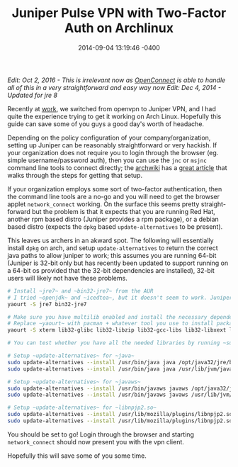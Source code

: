 #+TITLE:  Juniper Pulse VPN with Two-Factor Auth on Archlinux
#+DATE:   2014-09-04 13:19:46 -0400
#+TAGS[]: linux vpnjuniper-pulse

/Edit: Oct 2, 2016 - This is irrelevant now as [[https://wiki.archlinux.org/index.php/OpenConnect][OpenConnect]] is able to handle all of this in a very straightforward and easy way now/
/Edit: Dec 4, 2014 - Updated for jre 8/

Recently at [[http://digitalocean.com][work]], we switched from openvpn to Juniper VPN, and I had quite the experience trying to get it working on Arch Linux. Hopefully this guide can save some of you guys a good day's worth of headache.

Depending on the policy configuration of your company/organization, setting up Juniper can be reasonably straightforward or very hackish. If your organization does not require you to login through the browser (eg. simple username/password auth), then you can use the ~jnc~ or ~msjnc~ command line tools to connect directly; the [[https://wiki.archlinux.org][archwiki]] has a [[https://wiki.archlinux.org/index.php/Juniper_VPN][great article]] that walks through the steps for getting that setup.

If your organization employs some sort of two-factor authentication, then the command line tools are a no-go and you will need to get the browser applet ~network_connect~ working. On the surface this seems pretty straight-forward but the problem is that it expects that you are running Red Hat, another rpm based distro (Juniper provides a rpm package), or a debian based distro (expects the ~dpkg~ based ~update-alternatives~ to be present). 

This leaves us archers in an akward spot. The following will essentially install ~dpkg~ on arch, and setup ~update-alternatives~ to return the correct java paths to allow juniper to work; this assumes you are running 64-bit (Juniper is 32-bit only but has recently been updated to support running on a 64-bit os provided that the 32-bit dependencies are installed), 32-bit users will likely not have these problems.

#+BEGIN_SRC sh
# Install ~jre7~ and ~bin32-jre7~ from the AUR
# I tried ~openjdk~ and ~icedtea~, but it doesn't seem to work. Juniper doesn't seem to recognize the 32-bit jvm. Suprisingly, it works on ubuntu...
yaourt -S jre7 bin32-jre7

# Make sure you have multilib enabled and install the necessary dependencies
# Replace ~yaourt~ with pacman + whatever tool you use to install packages from the AUR.
yaourt -S xterm lib32-glibc lib32-libzip lib32-gcc-libs lib32-libxext lib32-libxrender lib32-libxtst dpkg

# You can test whether you have all the needed libraries by running ~sudo ldd ncsvc~ in ~/.juniper_networks/network_connect~ (sudo because ~ncsvc~ is setuid root).
   
# Setup ~update-alternatives~ for ~java~
sudo update-alternatives --install /usr/bin/java java /opt/java32/jre/bin/java 50
sudo update-alternatives --install /usr/bin/java java /usr/lib/jvm/java-8-jre/bin/java 100

# Setup ~update-alternatives~ for ~javaws~
sudo update-alternatives --install /usr/bin/javaws javaws /opt/java32/jre/bin/javaws 50
sudo update-alternatives --install /usr/bin/javaws javaws /usr/lib/jvm/java-8-jre/bin/javaws 100
 
# Setup ~update-alternatives~ for ~libnpjp2.so~
sudo update-alternatives --install /usr/lib/mozilla/plugins/libnpjp2.so java_plugin /opt/java32/jre/lib/i386/libnpjp2.so 50
sudo update-alternatives --install /usr/lib/mozilla/plugins/libnpjp2.so java_plugin /usr/lib/jvm/java-8-jre/lib/amd64/libnpjp2.so 100
#+END_SRC

You should be set to go! Login through the browser and starting ~network_connect~ should now present you with the vpn client.

Hopefully this will save some of you some time.
